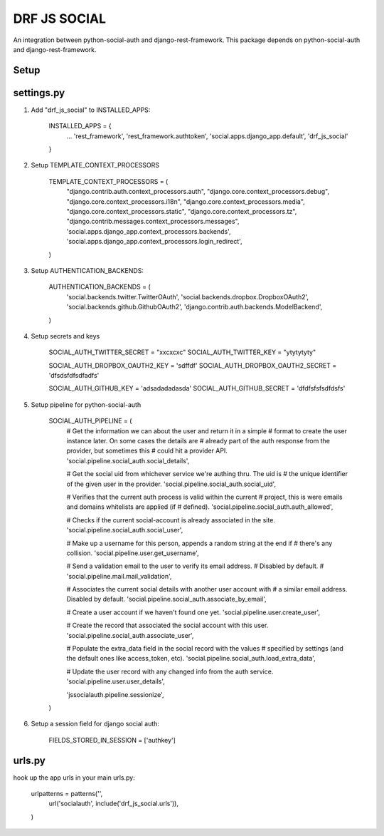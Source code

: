 =============
DRF JS SOCIAL
=============


An integration between python-social-auth and django-rest-framework.
This package depends on python-social-auth and django-rest-framework.


Setup
-----

settings.py
-----------

1. Add "drf_js_social" to INSTALLED_APPS:

      INSTALLED_APPS = {
        ...
        'rest_framework',
        'rest_framework.authtoken',
        'social.apps.django_app.default',
        'drf_js_social'
      }


2. Setup TEMPLATE_CONTEXT_PROCESSORS


    TEMPLATE_CONTEXT_PROCESSORS = (
        "django.contrib.auth.context_processors.auth",
        "django.core.context_processors.debug",
        "django.core.context_processors.i18n",
        "django.core.context_processors.media",
        "django.core.context_processors.static",
        "django.core.context_processors.tz",
        "django.contrib.messages.context_processors.messages",
        'social.apps.django_app.context_processors.backends',
        'social.apps.django_app.context_processors.login_redirect',
    )



3. Setup AUTHENTICATION_BACKENDS:

    AUTHENTICATION_BACKENDS = (
        'social.backends.twitter.TwitterOAuth',
        'social.backends.dropbox.DropboxOAuth2',
        'social.backends.github.GithubOAuth2',
        'django.contrib.auth.backends.ModelBackend',
    )

4. Setup secrets and keys

    SOCIAL_AUTH_TWITTER_SECRET = "xxcxcxc"
    SOCIAL_AUTH_TWITTER_KEY = "ytytytyty"

    SOCIAL_AUTH_DROPBOX_OAUTH2_KEY = 'sdffdf'
    SOCIAL_AUTH_DROPBOX_OAUTH2_SECRET = 'dfsdsfdfsdfadfs'


    SOCIAL_AUTH_GITHUB_KEY = 'adsadadadasda'
    SOCIAL_AUTH_GITHUB_SECRET = 'dfdfsfsfsdfdsfs'



5. Setup pipeline for python-social-auth


    SOCIAL_AUTH_PIPELINE = (
        # Get the information we can about the user and return it in a simple
        # format to create the user instance later. On some cases the details are
        # already part of the auth response from the provider, but sometimes this
        # could hit a provider API.
        'social.pipeline.social_auth.social_details',

        # Get the social uid from whichever service we're authing thru. The uid is
        # the unique identifier of the given user in the provider.
        'social.pipeline.social_auth.social_uid',

        # Verifies that the current auth process is valid within the current
        # project, this is were emails and domains whitelists are applied (if
        # defined).
        'social.pipeline.social_auth.auth_allowed',

        # Checks if the current social-account is already associated in the site.
        'social.pipeline.social_auth.social_user',

        # Make up a username for this person, appends a random string at the end if
        # there's any collision.
        'social.pipeline.user.get_username',

        # Send a validation email to the user to verify its email address.
        # Disabled by default.
        # 'social.pipeline.mail.mail_validation',

        # Associates the current social details with another user account with
        # a similar email address. Disabled by default.
        'social.pipeline.social_auth.associate_by_email',

        # Create a user account if we haven't found one yet.
        'social.pipeline.user.create_user',

        # Create the record that associated the social account with this user.
        'social.pipeline.social_auth.associate_user',

        # Populate the extra_data field in the social record with the values
        # specified by settings (and the default ones like access_token, etc).
        'social.pipeline.social_auth.load_extra_data',

        # Update the user record with any changed info from the auth service.
        'social.pipeline.user.user_details',


        'jssocialauth.pipeline.sessionize',
    )



6. Setup a session field for django social auth:

    FIELDS_STORED_IN_SESSION = ['authkey']


urls.py
-------


hook up the app urls in your main urls.py:



    urlpatterns = patterns('',
        url('socialauth', include('drf_js_social.urls')),

    )



